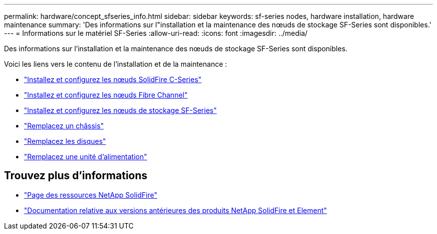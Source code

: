 ---
permalink: hardware/concept_sfseries_info.html 
sidebar: sidebar 
keywords: sf-series nodes, hardware installation, hardware maintenance 
summary: 'Des informations sur l"installation et la maintenance des nœuds de stockage SF-Series sont disponibles.' 
---
= Informations sur le matériel SF-Series
:allow-uri-read: 
:icons: font
:imagesdir: ../media/


[role="lead"]
Des informations sur l'installation et la maintenance des nœuds de stockage SF-Series sont disponibles.

Voici les liens vers le contenu de l'installation et de la maintenance :

* link:../media/c-series-isi.pdf["Installez et configurez les nœuds SolidFire C-Series"^]
* link:../media/fc-getting-started-guide.pdf["Installez et configurez les nœuds Fibre Channel"^]
* link:../media/solidfire-10-getting-started-guide.pdf["Installez et configurez les nœuds de stockage SF-Series"^]
* link:task_sfseries_chassisrepl.html["Remplacez un châssis"^]
* link:task_sfseries_driverepl.html["Remplacez les disques"^]
* link:task_sfseries_psurepl.html["Remplacez une unité d'alimentation"^]




== Trouvez plus d'informations

* https://www.netapp.com/data-storage/solidfire/documentation/["Page des ressources NetApp SolidFire"^]
* https://docs.netapp.com/sfe-122/topic/com.netapp.ndc.sfe-vers/GUID-B1944B0E-B335-4E0B-B9F1-E960BF32AE56.html["Documentation relative aux versions antérieures des produits NetApp SolidFire et Element"^]

